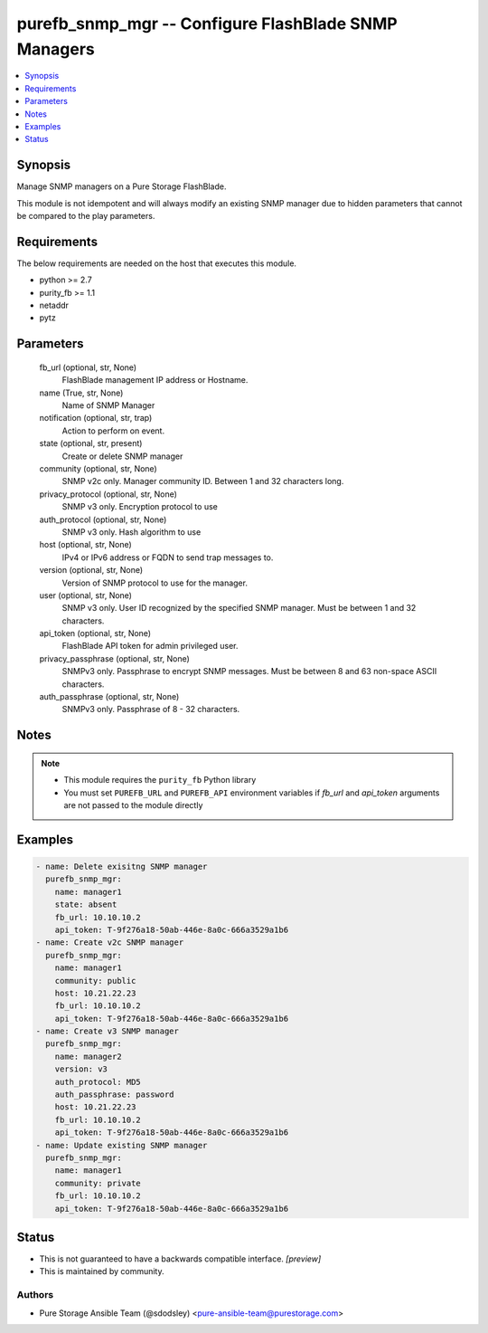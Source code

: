 
purefb_snmp_mgr -- Configure FlashBlade SNMP Managers
=====================================================

.. contents::
   :local:
   :depth: 1


Synopsis
--------

Manage SNMP managers on a Pure Storage FlashBlade.

This module is not idempotent and will always modify an existing SNMP manager due to hidden parameters that cannot be compared to the play parameters.



Requirements
------------
The below requirements are needed on the host that executes this module.

- python >= 2.7
- purity_fb >= 1.1
- netaddr
- pytz



Parameters
----------

  fb_url (optional, str, None)
    FlashBlade management IP address or Hostname.


  name (True, str, None)
    Name of SNMP Manager


  notification (optional, str, trap)
    Action to perform on event.


  state (optional, str, present)
    Create or delete SNMP manager


  community (optional, str, None)
    SNMP v2c only. Manager community ID. Between 1 and 32 characters long.


  privacy_protocol (optional, str, None)
    SNMP v3 only. Encryption protocol to use


  auth_protocol (optional, str, None)
    SNMP v3 only. Hash algorithm to use


  host (optional, str, None)
    IPv4 or IPv6 address or FQDN to send trap messages to.


  version (optional, str, None)
    Version of SNMP protocol to use for the manager.


  user (optional, str, None)
    SNMP v3 only. User ID recognized by the specified SNMP manager. Must be between 1 and 32 characters.


  api_token (optional, str, None)
    FlashBlade API token for admin privileged user.


  privacy_passphrase (optional, str, None)
    SNMPv3 only. Passphrase to encrypt SNMP messages. Must be between 8 and 63 non-space ASCII characters.


  auth_passphrase (optional, str, None)
    SNMPv3 only. Passphrase of 8 - 32 characters.





Notes
-----

.. note::
   - This module requires the ``purity_fb`` Python library
   - You must set ``PUREFB_URL`` and ``PUREFB_API`` environment variables if *fb_url* and *api_token* arguments are not passed to the module directly




Examples
--------

.. code-block:: yaml+jinja

    
    - name: Delete exisitng SNMP manager
      purefb_snmp_mgr:
        name: manager1
        state: absent
        fb_url: 10.10.10.2
        api_token: T-9f276a18-50ab-446e-8a0c-666a3529a1b6
    - name: Create v2c SNMP manager
      purefb_snmp_mgr:
        name: manager1
        community: public
        host: 10.21.22.23
        fb_url: 10.10.10.2
        api_token: T-9f276a18-50ab-446e-8a0c-666a3529a1b6
    - name: Create v3 SNMP manager
      purefb_snmp_mgr:
        name: manager2
        version: v3
        auth_protocol: MD5
        auth_passphrase: password
        host: 10.21.22.23
        fb_url: 10.10.10.2
        api_token: T-9f276a18-50ab-446e-8a0c-666a3529a1b6
    - name: Update existing SNMP manager
      purefb_snmp_mgr:
        name: manager1
        community: private
        fb_url: 10.10.10.2
        api_token: T-9f276a18-50ab-446e-8a0c-666a3529a1b6




Status
------




- This  is not guaranteed to have a backwards compatible interface. *[preview]*


- This  is maintained by community.



Authors
~~~~~~~

- Pure Storage Ansible Team (@sdodsley) <pure-ansible-team@purestorage.com>

